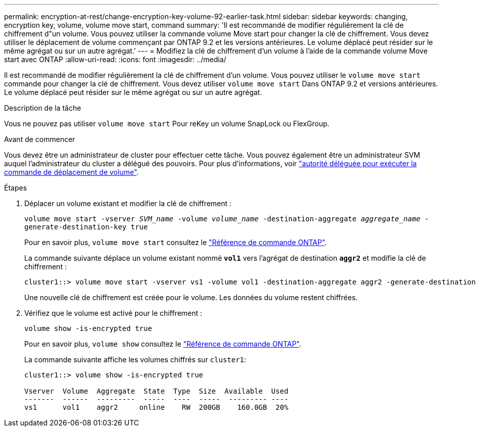 ---
permalink: encryption-at-rest/change-encryption-key-volume-92-earlier-task.html 
sidebar: sidebar 
keywords: changing, encryption key, volume, volume move start, command 
summary: 'Il est recommandé de modifier régulièrement la clé de chiffrement d"un volume. Vous pouvez utiliser la commande volume Move start pour changer la clé de chiffrement. Vous devez utiliser le déplacement de volume commençant par ONTAP 9.2 et les versions antérieures. Le volume déplacé peut résider sur le même agrégat ou sur un autre agrégat.' 
---
= Modifiez la clé de chiffrement d'un volume à l'aide de la commande volume Move start avec ONTAP
:allow-uri-read: 
:icons: font
:imagesdir: ../media/


[role="lead"]
Il est recommandé de modifier régulièrement la clé de chiffrement d'un volume. Vous pouvez utiliser le `volume move start` commande pour changer la clé de chiffrement. Vous devez utiliser `volume move start` Dans ONTAP 9.2 et versions antérieures. Le volume déplacé peut résider sur le même agrégat ou sur un autre agrégat.

.Description de la tâche
Vous ne pouvez pas utiliser `volume move start` Pour reKey un volume SnapLock ou FlexGroup.

.Avant de commencer
Vous devez être un administrateur de cluster pour effectuer cette tâche. Vous pouvez également être un administrateur SVM auquel l'administrateur du cluster a délégué des pouvoirs. Pour plus d'informations, voir link:delegate-volume-encryption-svm-administrator-task.html["autorité déléguée pour exécuter la commande de déplacement de volume"].

.Étapes
. Déplacer un volume existant et modifier la clé de chiffrement :
+
`volume move start -vserver _SVM_name_ -volume _volume_name_ -destination-aggregate _aggregate_name_ -generate-destination-key true`

+
Pour en savoir plus, `volume move start` consultez le link:https://docs.netapp.com/us-en/ontap-cli/volume-move-start.html["Référence de commande ONTAP"^].

+
La commande suivante déplace un volume existant nommé `*vol1*` vers l'agrégat de destination `*aggr2*` et modifie la clé de chiffrement :

+
[listing]
----
cluster1::> volume move start -vserver vs1 -volume vol1 -destination-aggregate aggr2 -generate-destination-key true
----
+
Une nouvelle clé de chiffrement est créée pour le volume. Les données du volume restent chiffrées.

. Vérifiez que le volume est activé pour le chiffrement :
+
`volume show -is-encrypted true`

+
Pour en savoir plus, `volume show` consultez le link:https://docs.netapp.com/us-en/ontap-cli/volume-show.html["Référence de commande ONTAP"^].

+
La commande suivante affiche les volumes chiffrés sur `cluster1`:

+
[listing]
----
cluster1::> volume show -is-encrypted true

Vserver  Volume  Aggregate  State  Type  Size  Available  Used
-------  ------  ---------  -----  ----  -----  --------- ----
vs1      vol1    aggr2     online    RW  200GB    160.0GB  20%
----


